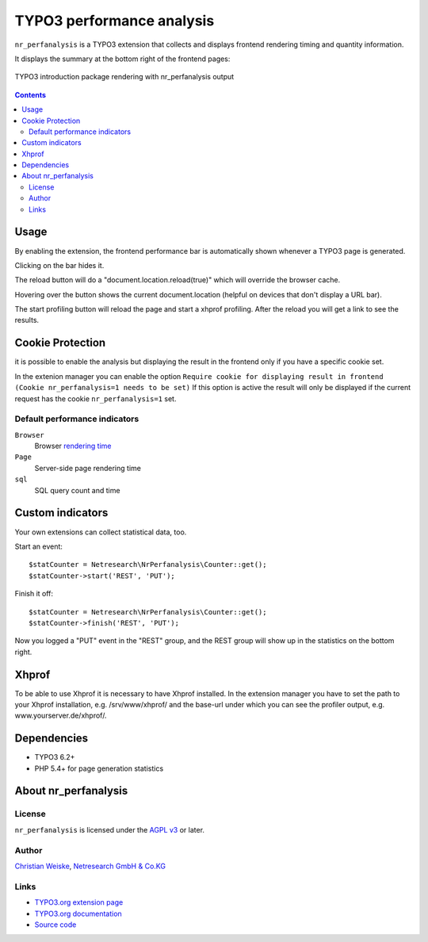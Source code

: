 **************************
TYPO3 performance analysis
**************************

``nr_perfanalysis`` is a TYPO3 extension that collects and displays
frontend rendering timing and quantity information.

It displays the summary at the bottom right of the frontend pages:

.. figure:: doc/frontend.png
   :align: center

   TYPO3 introduction package rendering with nr_perfanalysis output

.. contents::

=====
Usage
=====
By enabling the extension, the frontend performance bar is automatically
shown whenever a TYPO3 page is generated.

Clicking on the bar hides it.

The reload button will do a "document.location.reload(true)" which will 
override the browser cache.

Hovering over the button shows the current document.location (helpful on 
devices that don't display a URL bar).

The start profiling button will reload the page and start a xhprof profiling. After
the reload you will get a link to see the results.

=================
Cookie Protection
=================
it is possible to enable the analysis but displaying the result in the frontend
only if you have a specific cookie set.

In the extenion manager you can enable the option ``Require cookie for displaying result in frontend (Cookie nr_perfanalysis=1 needs to be set)``
If this option is active the result will only be displayed if the current request
has the cookie ``nr_perfanalysis=1`` set.


Default performance indicators
==============================
``Browser``
  Browser `rendering time`__
``Page``
  Server-side page rendering time
``sql``
  SQL query count and time


__ http://www.w3.org/TR/2012/REC-navigation-timing-20121217/#sec-window.performance-attribute


=================
Custom indicators
=================
Your own extensions can collect statistical data, too.

Start an event::

    $statCounter = Netresearch\NrPerfanalysis\Counter::get();
    $statCounter->start('REST', 'PUT');

Finish it off::

    $statCounter = Netresearch\NrPerfanalysis\Counter::get();
    $statCounter->finish('REST', 'PUT');

Now you logged a "PUT" event in the "REST" group, and the REST group
will show up in the statistics on the bottom right.

======
Xhprof
======
To be able to use Xhprof it is necessary to have Xhprof installed.
In the extension manager you have to set the path to your Xhprof installation,
e.g. /srv/www/xhprof/ and the base-url under which you can see the profiler output,
e.g. www.yourserver.de/xhprof/.

============
Dependencies
============
- TYPO3 6.2+
- PHP 5.4+ for page generation statistics


=====================
About nr_perfanalysis
=====================

License
=======
``nr_perfanalysis`` is licensed under the `AGPL v3`__ or later.

__ http://www.gnu.org/licenses/agpl-3.0.html


Author
======
`Christian Weiske`__, `Netresearch GmbH & Co.KG`__

__ mailto:typo3@cweiske.de
__ http://www.netresearch.de/


Links
=====
- `TYPO3.org extension page`__
- `TYPO3.org documentation`__
- `Source code`__

__ http://typo3.org/extensions/repository/view/nr_perfanalysis
__ https://docs.typo3.org/typo3cms/extensions/nr_perfanalysis/
__ https://github.com/netresearch/t3x-nr_perfanalysis
